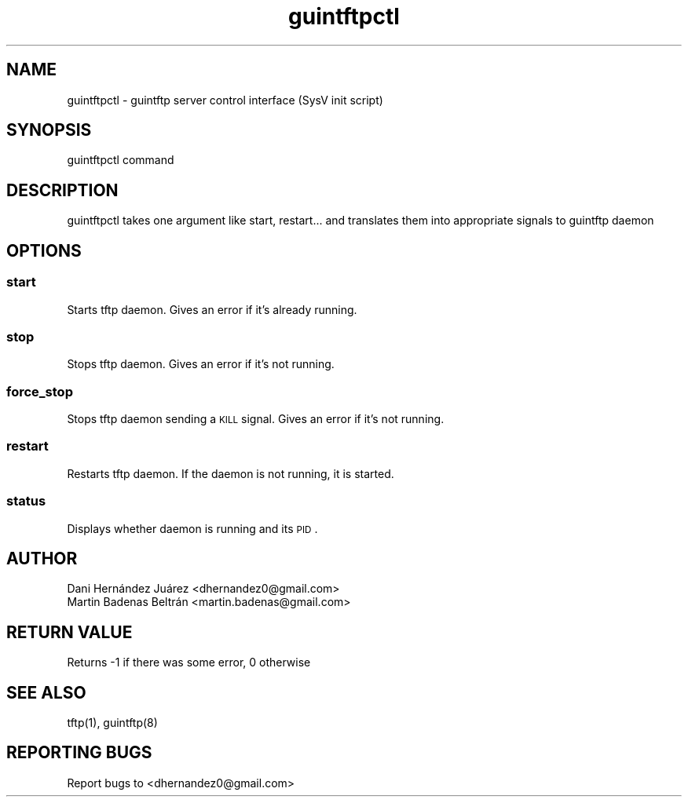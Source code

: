   
.\" Automatically generated by Pod::Man 2.22 (Pod::Simple 3.07)
.\"
.\" Standard preamble:
.\" ========================================================================
.de Sp \" Vertical space (when we can't use .PP)
.if t .sp .5v
.if n .sp
..
.de Vb \" Begin verbatim text
.ft CW
.nf
.ne \\$1
..
.de Ve \" End verbatim text
.ft R
.fi
..
.\" Set up some character translations and predefined strings.  \*(-- will
.\" give an unbreakable dash, \*(PI will give pi, \*(L" will give a left
.\" double quote, and \*(R" will give a right double quote.  \*(C+ will
.\" give a nicer C++.  Capital omega is used to do unbreakable dashes and
.\" therefore won't be available.  \*(C` and \*(C' expand to `' in nroff,
.\" nothing in troff, for use with C<>.
.tr \(*W-
.ds C+ C\v'-.1v'\h'-1p'\s-2+\h'-1p'+\s0\v'.1v'\h'-1p'
.ie n \{\
.    ds -- \(*W-
.    ds PI pi
.    if (\n(.H=4u)&(1m=24u) .ds -- \(*W\h'-12u'\(*W\h'-12u'-\" diablo 10 pitch
.    if (\n(.H=4u)&(1m=20u) .ds -- \(*W\h'-12u'\(*W\h'-8u'-\"  diablo 12 pitch
.    ds L" ""
.    ds R" ""
.    ds C` ""
.    ds C' ""
'br\}
.el\{\
.    ds -- \|\(em\|
.    ds PI \(*p
.    ds L" ``
.    ds R" ''
'br\}
.\"
.\" Escape single quotes in literal strings from groff's Unicode transform.
.ie \n(.g .ds Aq \(aq
.el       .ds Aq '
.\"
.\" If the F register is turned on, we'll generate index entries on stderr for
.\" titles (.TH), headers (.SH), subsections (.SS), items (.Ip), and index
.\" entries marked with X<> in POD.  Of course, you'll have to process the
.\" output yourself in some meaningful fashion.
.ie \nF \{\
.    de IX
.    tm Index:\\$1\t\\n%\t"\\$2"
..
.    nr % 0
.    rr F
.\}
.el \{\
.    de IX
..
.\}
.\" ========================================================================
.\"
.IX Title "guintftpctl 1"
.TH guintftpctl 1 "2010-05-30" "guintftpctl 0.1" "guintftp control interface"
.\" For nroff, turn off justification.  Always turn off hyphenation; it makes
.\" way too many mistakes in technical documents.
.if n .ad l
.nh
.SH "NAME"
.Vb 1
\&        guintftpctl \- guintftp server control interface (SysV init script)
.Ve
.SH "SYNOPSIS"
.IX Header "SYNOPSIS"
.Vb 1
\&        guintftpctl command
.Ve
.SH "DESCRIPTION"
.IX Header "DESCRIPTION"
.Vb 1
\&        guintftpctl takes one argument like start, restart... and translates them into appropriate signals to guintftp daemon
.Ve
.SH "OPTIONS"
.IX Header "OPTIONS"
.SS "start"
.IX Subsection "start"
Starts tftp daemon. Gives an error if it's already running.
.SS "stop"
.IX Subsection "stop"
Stops tftp daemon. Gives an error if it's not running.
.SS "force_stop"
.IX Subsection "force_stop"
Stops tftp daemon sending a \s-1KILL\s0 signal. Gives an error if it's not running.
.SS "restart"
.IX Subsection "restart"
Restarts tftp daemon. If the daemon is not running, it is started.
.SS "status"
.IX Subsection "status"
Displays whether daemon is running and its \s-1PID\s0.
.SH "AUTHOR"
.IX Header "AUTHOR"
.Vb 2
\&        Dani Hernández Juárez <dhernandez0@gmail.com>
\&        Martin Badenas Beltrán <martin.badenas@gmail.com>
.Ve
.SH "RETURN VALUE"
.IX Header "RETURN VALUE"
.Vb 1
\&        Returns \-1 if there was some error, 0 otherwise
.Ve
.SH "SEE ALSO"
.IX Header "SEE ALSO"
.Vb 1
\&        tftp(1), guintftp(8)
.Ve
.SH "REPORTING BUGS"
.IX Header "REPORTING BUGS"
.Vb 1
\&        Report bugs to <dhernandez0@gmail.com>
.Ve
